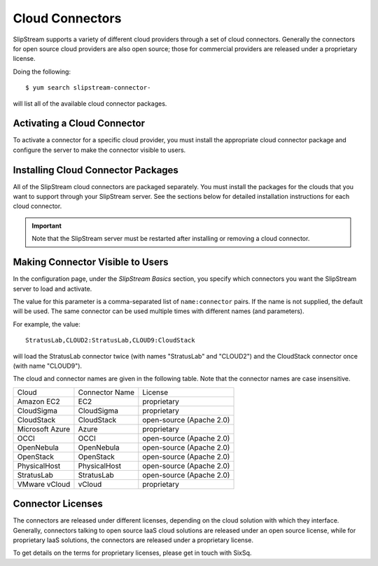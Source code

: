 Cloud Connectors
================

SlipStream supports a variety of different cloud providers through a set
of cloud connectors. Generally the connectors for open source cloud
providers are also open source; those for commercial providers are
released under a proprietary license.

Doing the following:

::

    $ yum search slipstream-connector-

will list all of the available cloud connector packages.

Activating a Cloud Connector
----------------------------

To activate a connector for a specific cloud provider, you must install
the appropriate cloud connector package and configure the server to make
the connector visible to users.

Installing Cloud Connector Packages
-----------------------------------

All of the SlipStream cloud connectors are packaged separately. You must
install the packages for the clouds that you want to support through
your SlipStream server. See the sections below for detailed installation
instructions for each cloud connector.

.. important::

    Note that the SlipStream server must be restarted after installing
    or removing a cloud connector.

Making Connector Visible to Users
---------------------------------

In the configuration page, under the *SlipStream Basics* section, you
specify which connectors you want the SlipStream server to load and
activate.

The value for this parameter is a comma-separated list of
``name:connector`` pairs. If the name is not supplied, the default will
be used. The same connector can be used multiple times with different
names (and parameters).

For example, the value:

::

    StratusLab,CLOUD2:StratusLab,CLOUD9:CloudStack

will load the StratusLab connector twice (with names "StratusLab" and
"CLOUD2") and the CloudStack connector once (with name "CLOUD9").

The cloud and connector names are given in the following table. Note
that the connector names are case insensitive.

+-----------------+------------------+----------------------------+
| Cloud           | Connector Name   | License                    |
+-----------------+------------------+----------------------------+
| Amazon EC2      | EC2              | proprietary                |
+-----------------+------------------+----------------------------+
| CloudSigma      | CloudSigma       | proprietary                |
+-----------------+------------------+----------------------------+
| CloudStack      | CloudStack       | open-source (Apache 2.0)   |
+-----------------+------------------+----------------------------+
| Microsoft Azure | Azure            | proprietary                |
+-----------------+------------------+----------------------------+
| OCCI            | OCCI             | open-source (Apache 2.0)   |
+-----------------+------------------+----------------------------+
| OpenNebula      | OpenNebula       | open-source (Apache 2.0)   |
+-----------------+------------------+----------------------------+
| OpenStack       | OpenStack        | open-source (Apache 2.0)   |
+-----------------+------------------+----------------------------+
| PhysicalHost    | PhysicalHost     | open-source (Apache 2.0)   |
+-----------------+------------------+----------------------------+
| StratusLab      | StratusLab       | open-source (Apache 2.0)   |
+-----------------+------------------+----------------------------+
| VMware vCloud   | vCloud           | proprietary                |
+-----------------+------------------+----------------------------+

Connector Licenses
------------------

The connectors are released under different licenses, depending on the
cloud solution with which they interface. Generally, connectors talking
to open source IaaS cloud solutions are released under an open source
license, while for proprietary IaaS solutions, the connectors are
released under a proprietary license.

To get details on the terms for proprietary licenses, please get in
touch with SixSq.
